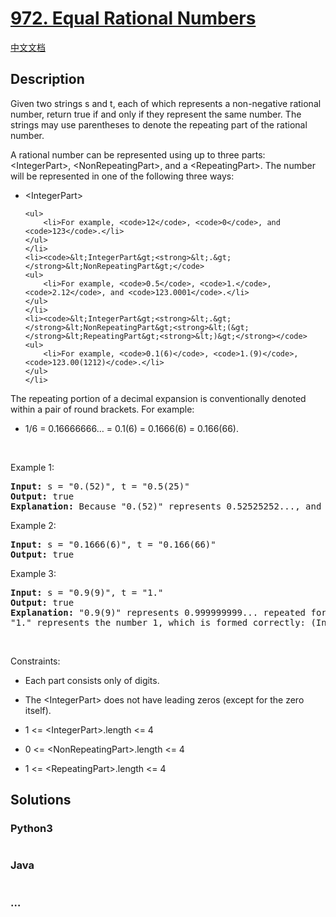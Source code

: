 * [[https://leetcode.com/problems/equal-rational-numbers][972. Equal
Rational Numbers]]
  :PROPERTIES:
  :CUSTOM_ID: equal-rational-numbers
  :END:
[[./solution/0900-0999/0972.Equal Rational Numbers/README.org][中文文档]]

** Description
   :PROPERTIES:
   :CUSTOM_ID: description
   :END:

#+begin_html
  <p>
#+end_html

Given two strings s and t, each of which represents a non-negative
rational number, return true if and only if they represent the same
number. The strings may use parentheses to denote the repeating part of
the rational number.

#+begin_html
  </p>
#+end_html

#+begin_html
  <p>
#+end_html

A rational number can be represented using up to three parts:
<IntegerPart>, <NonRepeatingPart>, and a <RepeatingPart>. The number
will be represented in one of the following three ways:

#+begin_html
  </p>
#+end_html

#+begin_html
  <ul>
#+end_html

#+begin_html
  <li>
#+end_html

<IntegerPart>

#+begin_example
  <ul>
      <li>For example, <code>12</code>, <code>0</code>, and <code>123</code>.</li>
  </ul>
  </li>
  <li><code>&lt;IntegerPart&gt;<strong>&lt;.&gt;</strong>&lt;NonRepeatingPart&gt;</code>
  <ul>
      <li>For example, <code>0.5</code>, <code>1.</code>, <code>2.12</code>, and <code>123.0001</code>.</li>
  </ul>
  </li>
  <li><code>&lt;IntegerPart&gt;<strong>&lt;.&gt;</strong>&lt;NonRepeatingPart&gt;<strong>&lt;(&gt;</strong>&lt;RepeatingPart&gt;<strong>&lt;)&gt;</strong></code>
  <ul>
      <li>For example, <code>0.1(6)</code>, <code>1.(9)</code>, <code>123.00(1212)</code>.</li>
  </ul>
  </li>
#+end_example

#+begin_html
  </ul>
#+end_html

#+begin_html
  <p>
#+end_html

The repeating portion of a decimal expansion is conventionally denoted
within a pair of round brackets. For example:

#+begin_html
  </p>
#+end_html

#+begin_html
  <ul>
#+end_html

#+begin_html
  <li>
#+end_html

1/6 = 0.16666666... = 0.1(6) = 0.1666(6) = 0.166(66).

#+begin_html
  </li>
#+end_html

#+begin_html
  </ul>
#+end_html

#+begin_html
  <p>
#+end_html

 

#+begin_html
  </p>
#+end_html

#+begin_html
  <p>
#+end_html

Example 1:

#+begin_html
  </p>
#+end_html

#+begin_html
  <pre>
  <strong>Input:</strong> s = &quot;0.(52)&quot;, t = &quot;0.5(25)&quot;
  <strong>Output:</strong> true
  <strong>Explanation:</strong> Because &quot;0.(52)&quot; represents 0.52525252..., and &quot;0.5(25)&quot; represents 0.52525252525..... , the strings represent the same number.
  </pre>
#+end_html

#+begin_html
  <p>
#+end_html

Example 2:

#+begin_html
  </p>
#+end_html

#+begin_html
  <pre>
  <strong>Input:</strong> s = &quot;0.1666(6)&quot;, t = &quot;0.166(66)&quot;
  <strong>Output:</strong> true
  </pre>
#+end_html

#+begin_html
  <p>
#+end_html

Example 3:

#+begin_html
  </p>
#+end_html

#+begin_html
  <pre>
  <strong>Input:</strong> s = &quot;0.9(9)&quot;, t = &quot;1.&quot;
  <strong>Output:</strong> true
  <strong>Explanation:</strong> &quot;0.9(9)&quot; represents 0.999999999... repeated forever, which equals 1.  [<a href="https://en.wikipedia.org/wiki/0.999..." target="_blank">See this link for an explanation.</a>]
  &quot;1.&quot; represents the number 1, which is formed correctly: (IntegerPart) = &quot;1&quot; and (NonRepeatingPart) = &quot;&quot;.
  </pre>
#+end_html

#+begin_html
  <p>
#+end_html

 

#+begin_html
  </p>
#+end_html

#+begin_html
  <p>
#+end_html

Constraints:

#+begin_html
  </p>
#+end_html

#+begin_html
  <ul>
#+end_html

#+begin_html
  <li>
#+end_html

Each part consists only of digits.

#+begin_html
  </li>
#+end_html

#+begin_html
  <li>
#+end_html

The <IntegerPart> does not have leading zeros (except for the zero
itself).

#+begin_html
  </li>
#+end_html

#+begin_html
  <li>
#+end_html

1 <= <IntegerPart>.length <= 4

#+begin_html
  </li>
#+end_html

#+begin_html
  <li>
#+end_html

0 <= <NonRepeatingPart>.length <= 4

#+begin_html
  </li>
#+end_html

#+begin_html
  <li>
#+end_html

1 <= <RepeatingPart>.length <= 4

#+begin_html
  </li>
#+end_html

#+begin_html
  </ul>
#+end_html

** Solutions
   :PROPERTIES:
   :CUSTOM_ID: solutions
   :END:

#+begin_html
  <!-- tabs:start -->
#+end_html

*** *Python3*
    :PROPERTIES:
    :CUSTOM_ID: python3
    :END:
#+begin_src python
#+end_src

*** *Java*
    :PROPERTIES:
    :CUSTOM_ID: java
    :END:
#+begin_src java
#+end_src

*** *...*
    :PROPERTIES:
    :CUSTOM_ID: section
    :END:
#+begin_example
#+end_example

#+begin_html
  <!-- tabs:end -->
#+end_html
